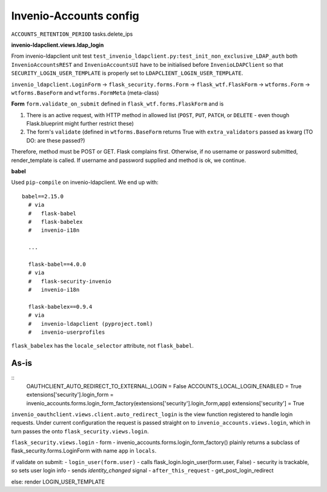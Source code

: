Invenio-Accounts config
-----------------------

``ACCOUNTS_RETENTION_PERIOD`` tasks.delete_ips

**invenio-ldapclient.views.ldap_login**



From invenio-ldapclient unit test ``test_invenio_ldapclient.py:test_init_non_exclusive_LDAP_auth`` both ``InvenioAccountsREST`` and ``InvenioAccountsUI`` have to be initialised before ``InvenioLDAPClient`` so that ``SECURITY_LOGIN_USER_TEMPLATE`` is properly set to ``LDAPCLIENT_LOGIN_USER_TEMPLATE``.

``invenio_ldapclient.LoginForm`` -> ``flask_security.forms.Form`` -> ``flask_wtf.FlaskForm`` -> ``wtforms.Form`` -> ``wtforms.BaseForm`` and ``wtforms.FormMeta`` (meta-class)

**Form**
``form.validate_on_submit`` defined in ``flask_wtf.forms.FlaskForm`` and is

1. There is an active request, with HTTP method in allowed list (``POST``, ``PUT``, ``PATCH``, or ``DELETE`` - even though Flask.blueprint might further restrict these)
2. The form's ``validate`` (defined in ``wtforms.BaseForm`` returns True with ``extra_validators`` passed as kwarg (TO DO: are these passed?)

Therefore, method must be POST or GET.  Flask complains first.  Otherwise, if no username or password submitted, render_template is called.  If username and password supplied and method is ok, we continue.

**babel**

Used ``pip-compile`` on invenio-ldapclient.  We end up with::

  babel==2.15.0
    # via
    #   flask-babel
    #   flask-babelex
    #   invenio-i18n

    ...

    flask-babel==4.0.0
    # via
    #   flask-security-invenio
    #   invenio-i18n
    
    flask-babelex==0.9.4
    # via
    #   invenio-ldapclient (pyproject.toml)
    #   invenio-userprofiles

``flask_babelex`` has the ``locale_selector`` attribute, not ``flask_babel``.

^^^^^^^^^^^^^
As-is
^^^^^^^^^^^^^
::
   OAUTHCLIENT_AUTO_REDIRECT_TO_EXTERNAL_LOGIN = False
   ACCOUNTS_LOCAL_LOGIN_ENABLED = True
   extensions['security'].login_form = invenio_accounts.forms.login_form_factory(extensions['security'].login_form,app)
   extensions['security'] = True
								
								
``invenio_oauthclient.views.client.auto_redirect_login`` is the view function registered to handle login requests. Under current configuration the request is passed straight on to ``invenio_accounts.views.login``, which in turn passes the onto ``flask_security.views.login``.

``flask_security.views.login``
- form - invenio_accounts.forms.login_form_factory() plainly returns a subclass of flask_security.forms.LoginForm with name ``app`` in ``locals``.

if validate on submit:
- ``login_user(form.user)``
- calls flask_login.login_user(form.user, False)
- security is trackable, so sets user login info
- sends `identity_changed` signal
- ``after_this_request``
- get_post_login_redirect

else:
render LOGIN_USER_TEMPLATE




 





